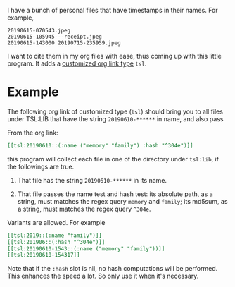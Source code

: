 I have a bunch of personal files that have timestamps in their
names. For example,

#+begin_src text
20190615-070543.jpeg
20190615-105945---receipt.jpeg
20190615-143000 20190715-235959.jpeg
#+end_src

I want to cite them in my org files with ease, thus coming up
with this little program. It adds a [[https://orgmode.org/manual/Adding-Hyperlink-Types.html#Adding-Hyperlink-Types][customized org link type]]
=tsl=.

* Example

The following org link of customized type (=tsl=) should bring
you to all files under TSL:LIB that have the string
=20190610-******= in name, and also pass

From the org link:
#+begin_src org
[[tsl:20190610::(:name ("memory" "family") :hash "^304e")]]
#+end_src

this program will collect each file in one of the directory
under =tsl:lib=, if the followings are true.

1. That file has the string =20190610-******= in its name.

2. That file passes the name test and hash test: its absolute
   path, as a string, must matches the regex query =memory= and
   =family=; its md5sum, as a string, must matches the regex query
   =^304e=.

Variants are allowed. For example

#+begin_src org
[[tsl:2019::(:name "family")]]
[[tsl:201906::(:hash "^304e")]]
[[tsl:20190610-1543::(:name ("memory" "family"))]]
[[tsl:20190610-154317]]
#+end_src

Note that if the =:hash= slot is nil, no hash computations will
be performed. This enhances the speed a lot. So only use it
when it's necessary.
